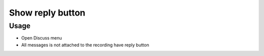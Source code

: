 ===================
 Show reply button
===================

Usage
=====

* Open Discuss menu
* All messages is not attached to the recording have reply button
